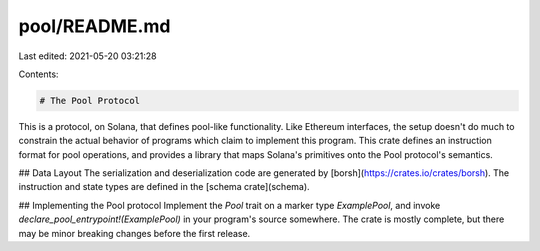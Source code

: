 pool/README.md
==============

Last edited: 2021-05-20 03:21:28

Contents:

.. code-block:: md

    # The Pool Protocol

This is a protocol, on Solana, that defines pool-like functionality. Like Ethereum interfaces, the setup doesn't do much
to constrain the actual behavior of programs which claim to implement this program. This crate defines
an instruction format for pool operations, and provides a library that maps Solana's primitives onto the
Pool protocol's semantics.

## Data Layout
The serialization and deserialization code are generated by [borsh](https://crates.io/crates/borsh).
The instruction and state types are defined in the [schema crate](schema).

## Implementing the Pool protocol
Implement the `Pool` trait on a marker type `ExamplePool`, and invoke `declare_pool_entrypoint!(ExamplePool)`
in your program's source somewhere.
The crate is mostly complete, but there may be minor breaking changes before the first release.


